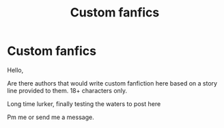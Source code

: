 #+TITLE: Custom fanfics

* Custom fanfics
:PROPERTIES:
:Author: Nihilanth_1
:Score: 0
:DateUnix: 1621333679.0
:DateShort: 2021-May-18
:FlairText: Request
:END:
Hello,

Are there authors that would write custom fanfiction here based on a story line provided to them. 18+ characters only.

Long time lurker, finally testing the waters to post here

Pm me or send me a message.

